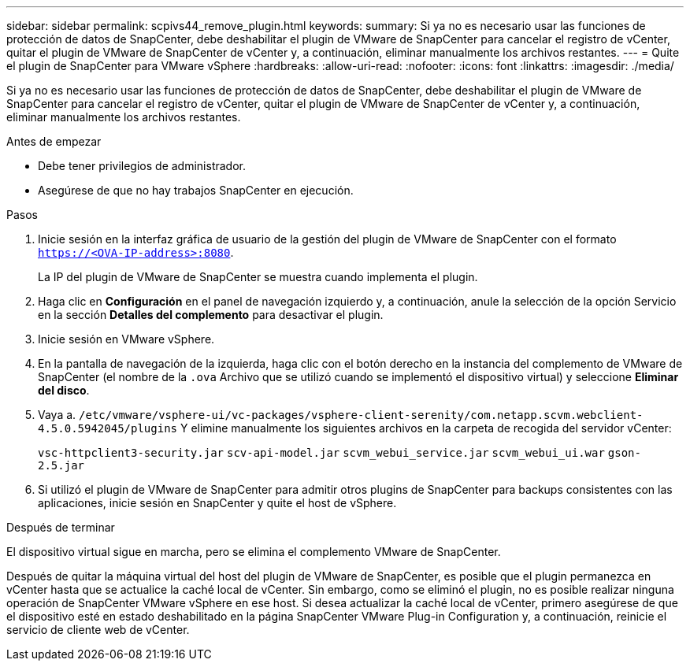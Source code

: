 ---
sidebar: sidebar 
permalink: scpivs44_remove_plugin.html 
keywords:  
summary: Si ya no es necesario usar las funciones de protección de datos de SnapCenter, debe deshabilitar el plugin de VMware de SnapCenter para cancelar el registro de vCenter, quitar el plugin de VMware de SnapCenter de vCenter y, a continuación, eliminar manualmente los archivos restantes. 
---
= Quite el plugin de SnapCenter para VMware vSphere
:hardbreaks:
:allow-uri-read: 
:nofooter: 
:icons: font
:linkattrs: 
:imagesdir: ./media/


[role="lead"]
Si ya no es necesario usar las funciones de protección de datos de SnapCenter, debe deshabilitar el plugin de VMware de SnapCenter para cancelar el registro de vCenter, quitar el plugin de VMware de SnapCenter de vCenter y, a continuación, eliminar manualmente los archivos restantes.

.Antes de empezar
* Debe tener privilegios de administrador.
* Asegúrese de que no hay trabajos SnapCenter en ejecución.


.Pasos
. Inicie sesión en la interfaz gráfica de usuario de la gestión del plugin de VMware de SnapCenter con el formato `https://<OVA-IP-address>:8080`.
+
La IP del plugin de VMware de SnapCenter se muestra cuando implementa el plugin.

. Haga clic en *Configuración* en el panel de navegación izquierdo y, a continuación, anule la selección de la opción Servicio en la sección *Detalles del complemento* para desactivar el plugin.
. Inicie sesión en VMware vSphere.
. En la pantalla de navegación de la izquierda, haga clic con el botón derecho en la instancia del complemento de VMware de SnapCenter (el nombre de la `.ova` Archivo que se utilizó cuando se implementó el dispositivo virtual) y seleccione *Eliminar del disco*.
. Vaya a. `/etc/vmware/vsphere-ui/vc-packages/vsphere-client-serenity/com.netapp.scvm.webclient-4.5.0.5942045/plugins` Y elimine manualmente los siguientes archivos en la carpeta de recogida del servidor vCenter:
+
`vsc-httpclient3-security.jar`
`scv-api-model.jar`
`scvm_webui_service.jar`
`scvm_webui_ui.war`
`gson-2.5.jar`

. Si utilizó el plugin de VMware de SnapCenter para admitir otros plugins de SnapCenter para backups consistentes con las aplicaciones, inicie sesión en SnapCenter y quite el host de vSphere.


.Después de terminar
El dispositivo virtual sigue en marcha, pero se elimina el complemento VMware de SnapCenter.

Después de quitar la máquina virtual del host del plugin de VMware de SnapCenter, es posible que el plugin permanezca en vCenter hasta que se actualice la caché local de vCenter. Sin embargo, como se eliminó el plugin, no es posible realizar ninguna operación de SnapCenter VMware vSphere en ese host. Si desea actualizar la caché local de vCenter, primero asegúrese de que el dispositivo esté en estado deshabilitado en la página SnapCenter VMware Plug-in Configuration y, a continuación, reinicie el servicio de cliente web de vCenter.
